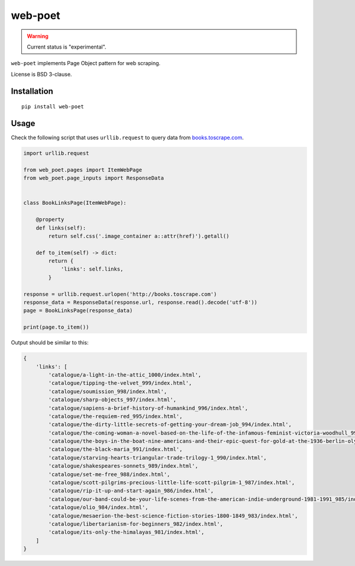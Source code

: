 =======
web-poet
=======

.. image:: https://img.shields.io/pypi/v/web-poet.svg
   :target: https://pypi.python.org/pypi/web-poet
   :alt: PyPI Version

.. image:: https://img.shields.io/pypi/pyversions/web-poet.svg
   :target: https://pypi.python.org/pypi/web-poet
   :alt: Supported Python Versions

.. image:: https://travis-ci.org/victor-torres/web-poet.svg?branch=master
   :target: https://travis-ci.org/victor-torres/web-poet
   :alt: Build Status

.. image:: https://codecov.io/github/victor-torres/web-poet/coverage.svg?branch=master
   :target: https://codecov.io/gh/victor-torres/web-poet
   :alt: Coverage report

.. warning::
    Current status is "experimental".

``web-poet`` implements Page Object pattern for web scraping.

License is BSD 3-clause.

Installation
============

::

    pip install web-poet

Usage
=====

Check the following script that uses ``urllib.request`` to query data from
`books.toscrape.com`_.

.. code-block:: python

    import urllib.request

    from web_poet.pages import ItemWebPage
    from web_poet.page_inputs import ResponseData


    class BookLinksPage(ItemWebPage):

        @property
        def links(self):
            return self.css('.image_container a::attr(href)').getall()

        def to_item(self) -> dict:
            return {
                'links': self.links,
            }

    response = urllib.request.urlopen('http://books.toscrape.com')
    response_data = ResponseData(response.url, response.read().decode('utf-8'))
    page = BookLinksPage(response_data)

    print(page.to_item())

Output should be similar to this:

.. code-block:: python

    {
        'links': [
            'catalogue/a-light-in-the-attic_1000/index.html',
            'catalogue/tipping-the-velvet_999/index.html',
            'catalogue/soumission_998/index.html',
            'catalogue/sharp-objects_997/index.html',
            'catalogue/sapiens-a-brief-history-of-humankind_996/index.html',
            'catalogue/the-requiem-red_995/index.html',
            'catalogue/the-dirty-little-secrets-of-getting-your-dream-job_994/index.html',
            'catalogue/the-coming-woman-a-novel-based-on-the-life-of-the-infamous-feminist-victoria-woodhull_993/index.html',
            'catalogue/the-boys-in-the-boat-nine-americans-and-their-epic-quest-for-gold-at-the-1936-berlin-olympics_992/index.html',
            'catalogue/the-black-maria_991/index.html',
            'catalogue/starving-hearts-triangular-trade-trilogy-1_990/index.html',
            'catalogue/shakespeares-sonnets_989/index.html',
            'catalogue/set-me-free_988/index.html',
            'catalogue/scott-pilgrims-precious-little-life-scott-pilgrim-1_987/index.html',
            'catalogue/rip-it-up-and-start-again_986/index.html',
            'catalogue/our-band-could-be-your-life-scenes-from-the-american-indie-underground-1981-1991_985/index.html',
            'catalogue/olio_984/index.html',
            'catalogue/mesaerion-the-best-science-fiction-stories-1800-1849_983/index.html',
            'catalogue/libertarianism-for-beginners_982/index.html',
            'catalogue/its-only-the-himalayas_981/index.html',
        ]
    }

.. _`books.toscrape.com`: http://books.toscrape.com
